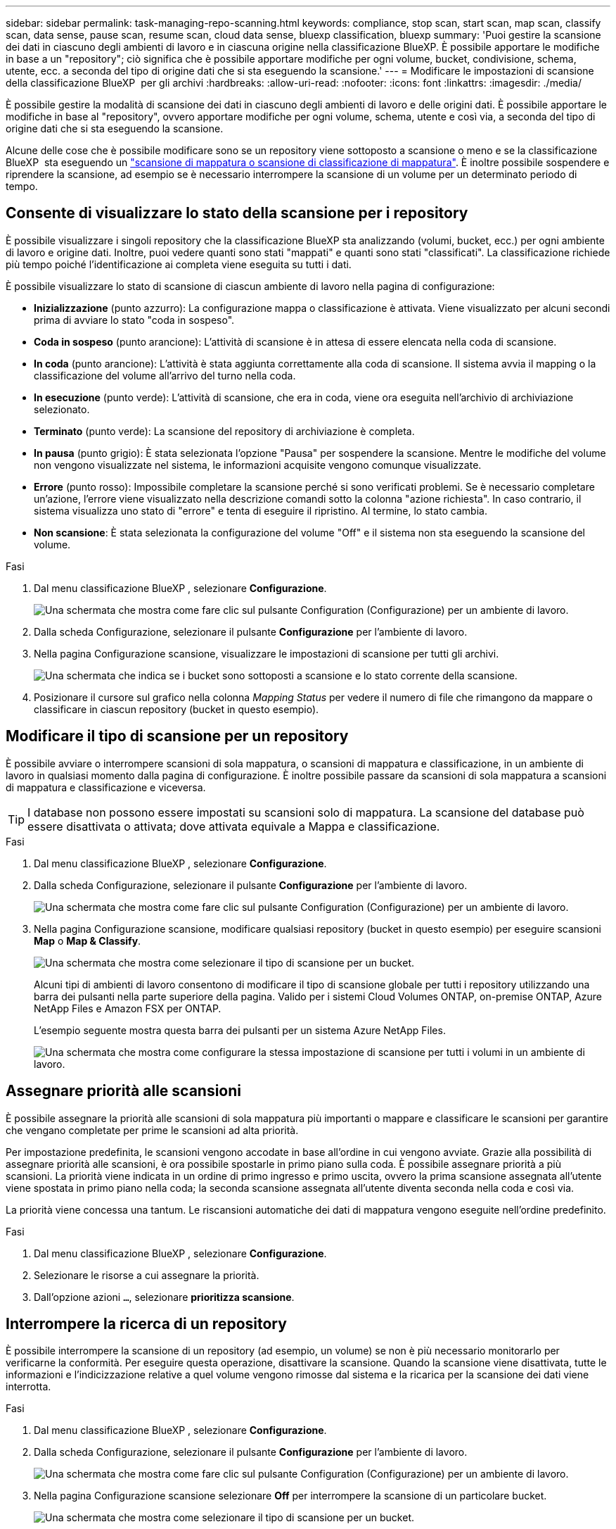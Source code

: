 ---
sidebar: sidebar 
permalink: task-managing-repo-scanning.html 
keywords: compliance, stop scan, start scan, map scan, classify scan, data sense, pause scan, resume scan, cloud data sense, bluexp classification, bluexp 
summary: 'Puoi gestire la scansione dei dati in ciascuno degli ambienti di lavoro e in ciascuna origine nella classificazione BlueXP. È possibile apportare le modifiche in base a un "repository"; ciò significa che è possibile apportare modifiche per ogni volume, bucket, condivisione, schema, utente, ecc. a seconda del tipo di origine dati che si sta eseguendo la scansione.' 
---
= Modificare le impostazioni di scansione della classificazione BlueXP  per gli archivi
:hardbreaks:
:allow-uri-read: 
:nofooter: 
:icons: font
:linkattrs: 
:imagesdir: ./media/


[role="lead"]
È possibile gestire la modalità di scansione dei dati in ciascuno degli ambienti di lavoro e delle origini dati. È possibile apportare le modifiche in base al "repository", ovvero apportare modifiche per ogni volume, schema, utente e così via, a seconda del tipo di origine dati che si sta eseguendo la scansione.

Alcune delle cose che è possibile modificare sono se un repository viene sottoposto a scansione o meno e se la classificazione BlueXP  sta eseguendo un link:concept-cloud-compliance.html["scansione di mappatura o scansione di classificazione  di mappatura"]. È inoltre possibile sospendere e riprendere la scansione, ad esempio se è necessario interrompere la scansione di un volume per un determinato periodo di tempo.



== Consente di visualizzare lo stato della scansione per i repository

È possibile visualizzare i singoli repository che la classificazione BlueXP sta analizzando (volumi, bucket, ecc.) per ogni ambiente di lavoro e origine dati. Inoltre, puoi vedere quanti sono stati "mappati" e quanti sono stati "classificati". La classificazione richiede più tempo poiché l'identificazione ai completa viene eseguita su tutti i dati.

È possibile visualizzare lo stato di scansione di ciascun ambiente di lavoro nella pagina di configurazione:

* *Inizializzazione* (punto azzurro): La configurazione mappa o classificazione è attivata. Viene visualizzato per alcuni secondi prima di avviare lo stato "coda in sospeso".
* *Coda in sospeso* (punto arancione): L'attività di scansione è in attesa di essere elencata nella coda di scansione.
* *In coda* (punto arancione): L'attività è stata aggiunta correttamente alla coda di scansione. Il sistema avvia il mapping o la classificazione del volume all'arrivo del turno nella coda.
* *In esecuzione* (punto verde): L'attività di scansione, che era in coda, viene ora eseguita nell'archivio di archiviazione selezionato.
* *Terminato* (punto verde): La scansione del repository di archiviazione è completa.
* *In pausa* (punto grigio): È stata selezionata l'opzione "Pausa" per sospendere la scansione. Mentre le modifiche del volume non vengono visualizzate nel sistema, le informazioni acquisite vengono comunque visualizzate.
* *Errore* (punto rosso): Impossibile completare la scansione perché si sono verificati problemi. Se è necessario completare un'azione, l'errore viene visualizzato nella descrizione comandi sotto la colonna "azione richiesta".  In caso contrario, il sistema visualizza uno stato di "errore" e tenta di eseguire il ripristino. Al termine, lo stato cambia.
* *Non scansione*: È stata selezionata la configurazione del volume "Off" e il sistema non sta eseguendo la scansione del volume.


.Fasi
. Dal menu classificazione BlueXP , selezionare *Configurazione*.
+
image:screenshot_compliance_config_button.png["Una schermata che mostra come fare clic sul pulsante Configuration (Configurazione) per un ambiente di lavoro."]

. Dalla scheda Configurazione, selezionare il pulsante *Configurazione* per l'ambiente di lavoro.
. Nella pagina Configurazione scansione, visualizzare le impostazioni di scansione per tutti gli archivi.
+
image:screenshot_compliance_repo_scan_settings.png["Una schermata che indica se i bucket sono sottoposti a scansione e lo stato corrente della scansione."]

. Posizionare il cursore sul grafico nella colonna _Mapping Status_ per vedere il numero di file che rimangono da mappare o classificare in ciascun repository (bucket in questo esempio).




== Modificare il tipo di scansione per un repository

È possibile avviare o interrompere scansioni di sola mappatura, o scansioni di mappatura e classificazione, in un ambiente di lavoro in qualsiasi momento dalla pagina di configurazione. È inoltre possibile passare da scansioni di sola mappatura a scansioni di mappatura e classificazione e viceversa.


TIP: I database non possono essere impostati su scansioni solo di mappatura. La scansione del database può essere disattivata o attivata; dove attivata equivale a Mappa e classificazione.

.Fasi
. Dal menu classificazione BlueXP , selezionare *Configurazione*.
. Dalla scheda Configurazione, selezionare il pulsante *Configurazione* per l'ambiente di lavoro.
+
image:screenshot_compliance_config_button.png["Una schermata che mostra come fare clic sul pulsante Configuration (Configurazione) per un ambiente di lavoro."]

. Nella pagina Configurazione scansione, modificare qualsiasi repository (bucket in questo esempio) per eseguire scansioni *Map* o *Map & Classify*.
+
image:screenshot_compliance_repo_scan_settings.png["Una schermata che mostra come selezionare il tipo di scansione per un bucket."]

+
Alcuni tipi di ambienti di lavoro consentono di modificare il tipo di scansione globale per tutti i repository utilizzando una barra dei pulsanti nella parte superiore della pagina. Valido per i sistemi Cloud Volumes ONTAP, on-premise ONTAP, Azure NetApp Files e Amazon FSX per ONTAP.

+
L'esempio seguente mostra questa barra dei pulsanti per un sistema Azure NetApp Files.

+
image:screenshot_compliance_repo_scan_all.png["Una schermata che mostra come configurare la stessa impostazione di scansione per tutti i volumi in un ambiente di lavoro."]





== Assegnare priorità alle scansioni

È possibile assegnare la priorità alle scansioni di sola mappatura più importanti o mappare e classificare le scansioni per garantire che vengano completate per prime le scansioni ad alta priorità.

Per impostazione predefinita, le scansioni vengono accodate in base all'ordine in cui vengono avviate. Grazie alla possibilità di assegnare priorità alle scansioni, è ora possibile spostarle in primo piano sulla coda. È possibile assegnare priorità a più scansioni. La priorità viene indicata in un ordine di primo ingresso e primo uscita, ovvero la prima scansione assegnata all'utente viene spostata in primo piano nella coda; la seconda scansione assegnata all'utente diventa seconda nella coda e così via.

La priorità viene concessa una tantum. Le riscansioni automatiche dei dati di mappatura vengono eseguite nell'ordine predefinito.

.Fasi
. Dal menu classificazione BlueXP , selezionare *Configurazione*.
. Selezionare le risorse a cui assegnare la priorità.
. Dall'opzione azioni `...`, selezionare *prioritizza scansione*.




== Interrompere la ricerca di un repository

È possibile interrompere la scansione di un repository (ad esempio, un volume) se non è più necessario monitorarlo per verificarne la conformità. Per eseguire questa operazione, disattivare la scansione. Quando la scansione viene disattivata, tutte le informazioni e l'indicizzazione relative a quel volume vengono rimosse dal sistema e la ricarica per la scansione dei dati viene interrotta.

.Fasi
. Dal menu classificazione BlueXP , selezionare *Configurazione*.
. Dalla scheda Configurazione, selezionare il pulsante *Configurazione* per l'ambiente di lavoro.
+
image:screenshot_compliance_config_button.png["Una schermata che mostra come fare clic sul pulsante Configuration (Configurazione) per un ambiente di lavoro."]

. Nella pagina Configurazione scansione selezionare *Off* per interrompere la scansione di un particolare bucket.
+
image:screenshot_compliance_repo_scan_settings.png["Una schermata che mostra come selezionare il tipo di scansione per un bucket."]





== Sospendere e riprendere la scansione di un repository

È possibile "sospendere" la scansione in un repository se si desidera interrompere temporaneamente la scansione di determinati contenuti. La sospensione della scansione significa che la classificazione BlueXP non eseguirà scansioni future per modifiche o aggiunte al repository, ma che tutti i risultati correnti saranno ancora visualizzati nel sistema. La sospensione della scansione non interrompe il caricamento dei dati acquisiti perché i dati sono ancora presenti.

È possibile riprendere la scansione in qualsiasi momento.

.Fasi
. Dal menu classificazione BlueXP , selezionare *Configurazione*.
. Dalla scheda Configurazione, selezionare il pulsante *Configurazione* per l'ambiente di lavoro.
+
image:screenshot_compliance_config_button.png["Una schermata che mostra come fare clic sul pulsante Configuration (Configurazione) per un ambiente di lavoro."]

. Nella pagina Configurazione scansione, selezionare l'icona azioniimage:button-actions-horizontal.png["Icona delle azioni"].
. Selezionare *Pausa* per sospendere la scansione di un volume o selezionare *Riprendi* per riprendere la scansione di un volume precedentemente in pausa.

